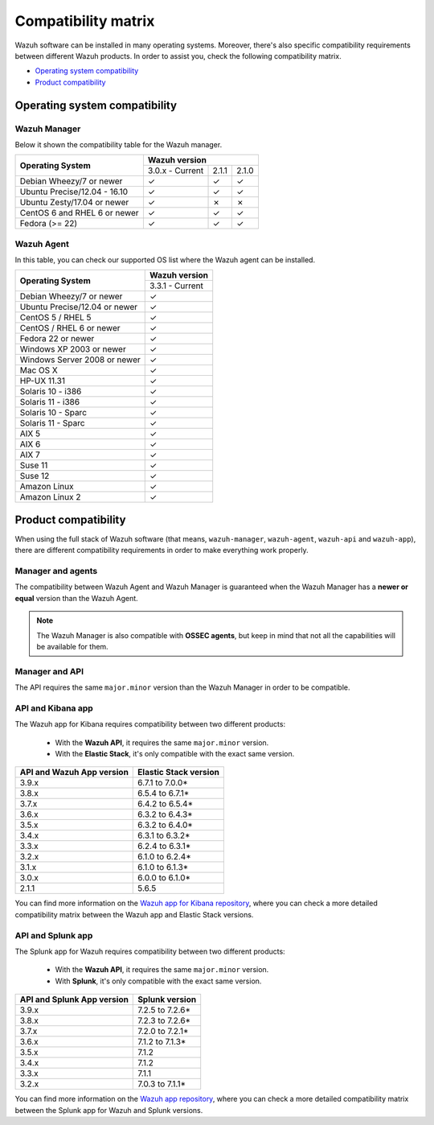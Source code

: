 .. Copyright (C) 2019 Wazuh, Inc.

.. _compatibility_matrix:

Compatibility matrix
====================


.. Wazuh software can be installed in many operating systems, you can check the compatibility matrix, which indicates what OS and Wazuh versions are compatible with your systems.

Wazuh software can be installed in many operating systems. Moreover, there's also specific compatibility requirements between different Wazuh products. In order to assist you, check the following compatibility matrix.

- `Operating system compatibility`_
- `Product compatibility`_

Operating system compatibility
------------------------------

Wazuh Manager
^^^^^^^^^^^^^

Below it shown the compatibility table for the Wazuh manager.

+---------------------------------+------------------------------------+
|                                 |   **Wazuh version**                |
+    **Operating System**         +------------------+--------+--------+
|                                 |  3.0.x - Current |  2.1.1 |  2.1.0 |
+---------------------------------+------------------+--------+--------+
|    Debian Wheezy/7 or newer     |       ✓          |   ✓    |   ✓    |
+---------------------------------+------------------+--------+--------+
|   Ubuntu Precise/12.04 - 16.10  |       ✓          |   ✓    |   ✓    |
+---------------------------------+------------------+--------+--------+
|   Ubuntu Zesty/17.04 or newer   |       ✓          |   ✗    |   ✗    |
+---------------------------------+------------------+--------+--------+
|    CentOS 6 and RHEL 6 or newer |       ✓          |   ✓    |   ✓    |
+---------------------------------+------------------+--------+--------+
|       Fedora (>= 22)            |       ✓          |   ✓    |   ✓    |
+---------------------------------+------------------+--------+--------+

Wazuh Agent
^^^^^^^^^^^

In this table, you can check our supported OS list where the Wazuh agent can be installed.

+----------------------------------+-------------------+
|                                  |**Wazuh version**  |
+       **Operating System**       +-------------------+
|                                  |  3.3.1 - Current  |
+----------------------------------+-------------------+
|   Debian Wheezy/7 or newer       |   ✓               |
+----------------------------------+-------------------+
|   Ubuntu Precise/12.04 or newer  |   ✓               |
+----------------------------------+-------------------+
|   CentOS 5 / RHEL 5              |   ✓               |
+----------------------------------+-------------------+
|   CentOS / RHEL 6 or newer       |   ✓               |
+----------------------------------+-------------------+
|   Fedora 22 or newer             |   ✓               |
+----------------------------------+-------------------+
|   Windows XP 2003 or newer       |   ✓               |
+----------------------------------+-------------------+
|   Windows Server 2008 or newer   |   ✓               |
+----------------------------------+-------------------+
|   Mac OS X                       |   ✓               |
+----------------------------------+-------------------+
|   HP-UX 11.31                    |   ✓               |
+----------------------------------+-------------------+
|   Solaris 10 - i386              |   ✓               |
+----------------------------------+-------------------+
|   Solaris 11 - i386              |   ✓               |
+----------------------------------+-------------------+
|   Solaris 10 - Sparc             |   ✓               |
+----------------------------------+-------------------+
|   Solaris 11 - Sparc             |   ✓               |
+----------------------------------+-------------------+
|   AIX 5                          |   ✓               |
+----------------------------------+-------------------+
|   AIX 6                          |   ✓               |
+----------------------------------+-------------------+
|   AIX 7                          |   ✓               |
+----------------------------------+-------------------+
|   Suse 11                        |   ✓               |
+----------------------------------+-------------------+
|   Suse 12                        |   ✓               |
+----------------------------------+-------------------+
|   Amazon Linux                   |   ✓               |
+----------------------------------+-------------------+
|   Amazon Linux 2                 |   ✓               |
+----------------------------------+-------------------+


Product compatibility
---------------------

When using the full stack of Wazuh software (that means, ``wazuh-manager``, ``wazuh-agent``, ``wazuh-api`` and ``wazuh-app``), there are different compatibility requirements in order to make everything work properly.

Manager and agents
^^^^^^^^^^^^^^^^^^

The compatibility between Wazuh Agent and Wazuh Manager is guaranteed when the Wazuh Manager has a **newer or equal** version than the Wazuh Agent.


.. note::

    The Wazuh Manager is also compatible with **OSSEC agents**, but keep in mind that not all the capabilities will be available for them.

Manager and API
^^^^^^^^^^^^^^^

The API requires the same ``major.minor`` version than the Wazuh Manager in order to be compatible.


API and Kibana app
^^^^^^^^^^^^^^^^^^

The Wazuh app for Kibana requires compatibility between two different products:

  - With the **Wazuh API**, it requires the same ``major.minor`` version.
  - With the **Elastic Stack**, it's only compatible with the exact same version.

+-----------------------------------+---------------------------+
|                                   |                           |
+    **API and Wazuh App version**  + **Elastic Stack version** +
|                                   |                           |
+-----------------------------------+---------------------------+
|              3.9.x                |      6.7.1 to 7.0.0*      |
+-----------------------------------+---------------------------+
|              3.8.x                |      6.5.4 to 6.7.1*      |
+-----------------------------------+---------------------------+
|              3.7.x                |      6.4.2 to 6.5.4*      |
+-----------------------------------+---------------------------+
|              3.6.x                |      6.3.2 to 6.4.3*      |
+-----------------------------------+---------------------------+
|              3.5.x                |      6.3.2 to 6.4.0*      |
+-----------------------------------+---------------------------+
|              3.4.x                |      6.3.1 to 6.3.2*      |
+-----------------------------------+---------------------------+
|              3.3.x                |      6.2.4 to 6.3.1*      |
+-----------------------------------+---------------------------+
|              3.2.x                |      6.1.0 to 6.2.4*      |
+-----------------------------------+---------------------------+
|              3.1.x                |      6.1.0 to 6.1.3*      |
+-----------------------------------+---------------------------+
|              3.0.x                |      6.0.0 to 6.1.0*      |
+-----------------------------------+---------------------------+
|              2.1.1                |           5.6.5           |
+-----------------------------------+---------------------------+

You can find more information on the `Wazuh app for Kibana repository <https://github.com/wazuh/wazuh-kibana-app#installation>`_, where you can check a more detailed compatibility matrix between the Wazuh app and Elastic Stack versions.

API and Splunk app
^^^^^^^^^^^^^^^^^^

The Splunk app for Wazuh requires compatibility between two different products:

  - With the **Wazuh API**, it requires the same ``major.minor`` version.
  - With **Splunk**, it's only compatible with the exact same version.

+---------------------------------+---------------------------+
|                                 |                           |
+ **API and Splunk App version**  +    **Splunk version**     +
|                                 |                           |
+---------------------------------+---------------------------+
|              3.9.x              |      7.2.5 to 7.2.6*      |
+---------------------------------+---------------------------+
|              3.8.x              |      7.2.3 to 7.2.6*      |
+---------------------------------+---------------------------+
|              3.7.x              |      7.2.0 to 7.2.1*      |
+---------------------------------+---------------------------+
|              3.6.x              |      7.1.2 to 7.1.3*      |
+---------------------------------+---------------------------+
|              3.5.x              |      7.1.2                |
+---------------------------------+---------------------------+
|              3.4.x              |      7.1.2                |
+---------------------------------+---------------------------+
|              3.3.x              |      7.1.1                |
+---------------------------------+---------------------------+
|              3.2.x              |      7.0.3 to 7.1.1*      |
+---------------------------------+---------------------------+


You can find more information on the `Wazuh app repository <https://github.com/wazuh/wazuh-splunk#installation>`_, where you can check a more detailed compatibility matrix between the Splunk app for Wazuh and Splunk versions.
